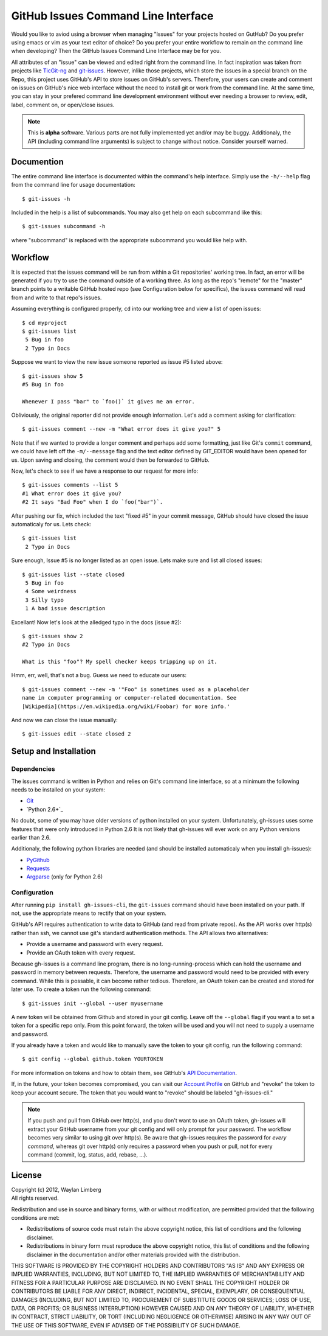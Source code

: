 GitHub Issues Command Line Interface
====================================

Would you like to aviod using a browser when managing "Issues" for your 
projects hosted on GutHub? Do you prefer using emacs or vim as your text editor
of choice? Do you prefer your entire workflow to remain on the command line 
when developing? Then the GitHub Issues Command Line Interface may be for you.
 
All attributes of an "issue" can be viewed and edited right from the command 
line. In fact inspiration was taken from projects like TicGit-ng_ and 
git-issues_. However, inlike those projects, which store the issues in a 
special branch on the Repo, this project uses GitHub's API to store issues on 
GitHub's servers. Therefore, your users can create and comment on issues on 
GitHub's nice web interface without the need to install git or work from the 
command line. At the same time, you can stay in your prefered command line 
development environment without ever needing a browser to review, edit, label, 
comment on, or open/close issues.

.. _TicGit-ng: https://github.com/jeffWelling/ticgit#readme
.. _git-issues: https://github.com/jwiegley/git-issues#readme

.. note:: This is **alpha** software. Various parts are not fully implemented 
   yet and/or may be buggy. Additionaly, the API (including command line 
   arguments) is subject to change without notice. Consider yourself warned.

Documention
-----------

The entire command line interface is documented within the command's help 
interface. Simply use the ``-h/--help`` flag from the command line for usage 
documentation::

    $ git-issues -h

Included in the help is a list of subcommands. You may also get help on each 
subcommand like this::

    $ git-issues subcommand -h

where "subcommand" is replaced with the appropriate subcommand you would like 
help with.

Workflow
--------

It is expected that the issues command will be run from within a Git 
repositories' working tree. In fact, an error will be generated if you try to 
use the command outside of a working three. As long as the repo's "remote" for 
the "master" branch points to a writable GitHub hosted repo (see Configuration 
below for specifics), the issues command will read from and write to that 
repo's issues.
    
Assuming everything is configured properly, ``cd`` into our working tree and 
view a list of open issues::

    $ cd myproject
    $ git-issues list
     5 Bug in foo
     2 Typo in Docs

Suppose we want to view the new issue someone reported as issue #5 listed 
above::

    $ git-issues show 5
    #5 Bug in foo

    Whenever I pass "bar" to `foo()` it gives me an error.

Obliviously, the original reporter did not provide enough information. Let's 
add a comment asking for clarification::

    $ git-issues comment --new -m "What error does it give you?" 5

Note that if we wanted to provide a longer comment and perhaps add some 
formatting, just like Git's ``commit`` command, we could have left off the 
``-m/--message`` flag and the text editor defined by GIT_EDITOR would have been
opened for us. Upon saving and closing, the comment would then be forwarded to 
GitHub.

Now, let's check to see if we have a response to our request for more info::
    
    $ git-issues comments --list 5
    #1 What error does it give you?
    #2 It says "Bad Foo" when I do `foo("bar")`.

After pushing our fix, which included the text "fixed #5" in your commit 
message, GitHub should have closed the issue automaticaly for us. Lets check::
    
    $ git-issues list
     2 Typo in Docs

Sure enough, Issue #5 is no longer listed as an open issue. Lets make sure and 
list all closed issues::

    $ git-issues list --state closed
     5 Bug in foo
     4 Some weirdness
     3 Silly typo
     1 A bad issue description

Excellant! Now let's look at the alledged typo in the docs (issue #2)::

    $ git-issues show 2
    #2 Typo in Docs

    What is this "foo"? My spell checker keeps tripping up on it.

Hmm, err, well, that's not a bug. Guess we need to educate our users::

    $ git-issues comment --new -m '"Foo" is sometimes used as a placeholder 
    name in computer programming or computer-related documentation. See 
    [Wikipedia](https://en.wikipedia.org/wiki/Foobar) for more info.'

And now we can close the issue manually::

    $ git-issues edit --state closed 2

Setup and Installation
----------------------

Dependencies
~~~~~~~~~~~~

The issues command is written in Python and relies on Git's command line 
interface, so at a minimum the following needs to be installed on your system:

* Git_
* `Python 2.6+`_

.. _Git: http://git-scm.com/
.. _Python 2.7+: http://python.org

No doubt, some of you may have older versions of python installed on your 
system. Unfortunately, gh-issues uses some features that were only introduced 
in Python 2.6 It is not likely that gh-issues will ever work on any Python 
versions earlier than 2.6.

Additionaly, the following python libraries are needed (and should be installed
automaticaly when you install gh-issues):

* PyGithub_
* Requests_
* Argparse_ (only for Python 2.6)

.. _PyGithub: http://vincent-jacques.net/PyGithub
.. _Requests: http://docs.python-requests.org/en/latest/index.html
.. _Argparse: https://code.google.com/p/argparse/

Configuration
~~~~~~~~~~~~~
After running ``pip install gh-issues-cli``, the ``git-issues`` command should have 
been installed on your path. If not, use the appropriate means to rectify that 
on your system.

GitHub's API requires authentication to write data to GitHub (and read from 
private repos). As the API works over http(s) rather than ssh, we cannot use 
git's standard authentication methods. The API allows two alternatives:

* Provide a username and password with every request.
* Provide an OAuth token with every request.

Because gh-issues is a command line program, there is no long-running-process 
which can hold the username and password in memory between requests. Therefore,
the username and password would need to be provided with every command. While 
this is possable, it can become rather tedious. Therefore, an OAuth token can 
be created and stored for later use. To create a token run the following command::

    $ git-issues init --global --user myusername

A new token will be obtained from Github and stored in your git config. Leave off
the ``--global`` flag if you want a to set a token for a specific repo only. From this
point forward, the token will be used and you will not need to supply a username and
password.

If you already have a token and would like to manually save the token to your git config,
run the following command::

    $ git config --global github.token YOURTOKEN

For more information on tokens and how to obtain them, see GitHub's `API Documentation`_.

If, in the future, your token becomes compromised, you can visit our `Account Profile`_ 
on GitHub and "revoke" the token to keep your account secure. The token that you would
want to "revoke" should be labeled "gh-issues-cli."

.. _API Documentation: http://developer.github.com/v3/oauth/#create-a-new-authorization
.. _Account Profile: https://github.com/settings/applications

.. note:: If you push and pull from GitHub over http(s), and you don't want to 
   use an OAuth token, gh-issues will extract your GitHub username from your git 
   config and will only prompt for your password. The workflow becomes very 
   similar to using git over http(s).
   Be aware that gh-issues requires the password for *every command*, whereas 
   git over http(s) only requires a password when you push or pull, not for 
   every command (commit, log, status, add, rebase, ...).

License
-------

| Copyright (c) 2012, Waylan Limberg
| All rights reserved.

Redistribution and use in source and binary forms, with or without modification,
are permitted provided that the following conditions are met:

* Redistributions of source code must retain the above copyright notice, this 
  list of conditions and the following disclaimer.

* Redistributions in binary form must reproduce the above copyright notice, 
  this list of conditions and the following disclaimer in the documentation 
  and/or other materials provided with the distribution.

THIS SOFTWARE IS PROVIDED BY THE COPYRIGHT HOLDERS AND CONTRIBUTORS "AS IS" AND
ANY EXPRESS OR IMPLIED WARRANTIES, INCLUDING, BUT NOT LIMITED TO, THE IMPLIED 
WARRANTIES OF MERCHANTABILITY AND FITNESS FOR A PARTICULAR PURPOSE ARE 
DISCLAIMED. IN NO EVENT SHALL THE COPYRIGHT HOLDER OR CONTRIBUTORS BE LIABLE 
FOR ANY DIRECT, INDIRECT, INCIDENTAL, SPECIAL, EXEMPLARY, OR CONSEQUENTIAL 
DAMAGES (INCLUDING, BUT NOT LIMITED TO, PROCUREMENT OF SUBSTITUTE GOODS OR 
SERVICES; LOSS OF USE, DATA, OR PROFITS; OR BUSINESS INTERRUPTION) HOWEVER 
CAUSED AND ON ANY THEORY OF LIABILITY, WHETHER IN CONTRACT, STRICT LIABILITY, 
OR TORT (INCLUDING NEGLIGENCE OR OTHERWISE) ARISING IN ANY WAY OUT OF THE USE 
OF THIS SOFTWARE, EVEN IF ADVISED OF THE POSSIBILITY OF SUCH DAMAGE.
